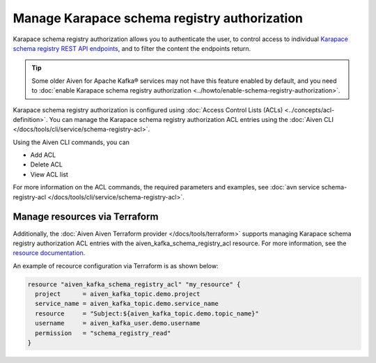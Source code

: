 Manage Karapace schema registry authorization
=============================================

Karapace schema registry authorization allows you to authenticate the user, to control access to individual `Karapace schema registry REST API endpoints <https://github.com/aiven/karapace>`_, and to filter the content the endpoints return.

.. tip:: 
  Some older Aiven for Apache Kafka® services may not have this feature enabled by default, and you need to :doc:`enable Karapace schema registry authorization <../howto/enable-schema-registry-authorization>`.

Karapace schema registry authorization is configured using :doc:`Access Control Lists (ACLs) <../concepts/acl-definition>`. You can manage the Karapace schema registry authorization ACL entries using the :doc:`Aiven CLI </docs/tools/cli/service/schema-registry-acl>`. 

Using the Aiven CLI commands, you can 

* Add ACL
* Delete ACL
* View ACL list

For more information on the ACL commands, the required parameters and examples, see :doc:`avn service schema-registry-acl </docs/tools/cli/service/schema-registry-acl>`.

Manage resources via Terraform
------------------------------
Additionally, the :doc:`Aiven Aiven Terraform provider </docs/tools/terraform>` supports managing Karapace schema registry authorization ACL entries with the aiven_kafka_schema_registry_acl resource. For more information, see the `resource documentation  <https://registry.terraform.io/providers/aiven/aiven/latest/docs/resources/kafka_schema_registry_acl>`_.

An example of recource configuration via Terraform is as shown below: 

.. code:: terraform

   resource "aiven_kafka_schema_registry_acl" "my_resource" {
     project      = aiven_kafka_topic.demo.project
     service_name = aiven_kafka_topic.demo.service_name
     resource     = "Subject:${aiven_kafka_topic.demo.topic_name}"
     username     = aiven_kafka_user.demo.username
     permission   = "schema_registry_read"
   }
